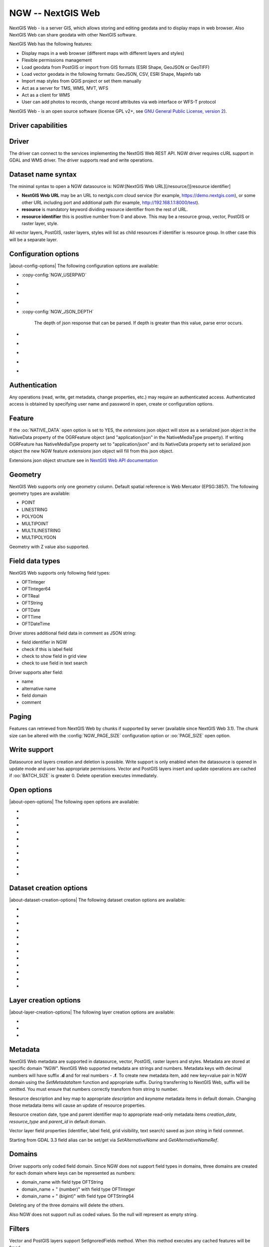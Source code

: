 .. _vector.ngw:

NGW -- NextGIS Web
==================

.. versionadded:: 2.4

.. shortname:: NGW

.. build_dependencies:: libcurl

NextGIS Web - is a server GIS, which allows storing and editing geodata
and to display maps in web browser. Also NextGIS Web can share geodata
with other NextGIS software.

NextGIS Web has the following features:

-  Display maps in a web browser (different maps with different layers
   and styles)
-  Flexible permissions management
-  Load geodata from PostGIS or import from GIS formats (ESRI Shape,
   GeoJSON or GeoTIFF)
-  Load vector geodata in the following formats: GeoJSON, CSV, ESRI
   Shape, Mapinfo tab
-  Import map styles from QGIS project or set them manually
-  Act as a server for TMS, WMS, MVT, WFS
-  Act as a client for WMS
-  User can add photos to records, change record attributes via web
   interface or WFS-T protocol

NextGIS Web - is an open source software (license GPL v2+, see `GNU
General Public License, version
2 <https://www.gnu.org/licenses/old-licenses/gpl-2.0.en.html>`__).

Driver capabilities
-------------------

.. supports_georeferencing::

Driver
------

The driver can connect to the services implementing the NextGIS Web REST API.
NGW driver requires cURL support in GDAL and WMS driver. The driver supports 
read and write operations.

Dataset name syntax
-------------------

The minimal syntax to open a NGW datasource is: NGW:[NextGIS Web
URL][/resource/][resource identifier]

-  **NextGIS Web URL** may be an URL to nextgis.com cloud service (for
   example, https://demo.nextgis.com), or some other URL including port
   and additional path (for example, http://192.168.1.1:8000/test).
-  **resource** is mandatory keyword dividing resource identifier from
   the rest of URL.
-  **resource identifier** this is positive number from 0 and above.
   This may be a resource group, vector, PostGIS or raster layer, style.

All vector layers, PostGIS, raster layers, styles will list as child resources
if identifier is resource group. In other case this will be a separate layer.

Configuration options
---------------------

|about-config-options|
The following configuration options are available:

-  :copy-config:`NGW_USERPWD`

-  .. config:: NGW_BATCH_SIZE

      Size of feature insert and update operations
      cache before send to server. If batch size is -1 batch mode is
      disabled. Delete operation will execute immediately.

-  .. config:: NGW_PAGE_SIZE

      If supported by server, fetch features from remote
      server will use paging. The -1 value disables paging even it
      supported by server.

-  .. config:: NGW_NATIVE_DATA

      Whether to store the json *extensions* key in
      feature native data.

-  :copy-config:`NGW_JSON_DEPTH`

      The depth of json response that can be parsed. If
      depth is greater than this value, parse error occurs.

-  .. config:: NGW_EXTENSIONS

      Comma separated extensions list. Available values are
      `description` and `attachment`. This needed to fill native data.
      
-  .. config:: NGW_CONNECTTIMEOUT

      Maximum delay for the connection to be established before being aborted in 
      seconds.

-  .. config:: NGW_TIMEOUT

      Maximum delay for the whole request to complete before being aborted in 
      seconds.

-  .. config:: NGW_MAX_RETRY

      Maximum number of retry attempts if a 429, 502, 503 or 504 HTTP error 
      occurs.

-  .. config:: NGW_RETRY_DELAY

      Number of seconds between retry attempts.

Authentication
--------------

Any operations (read, write, get metadata, change properties, etc.) may
require an authenticated access. Authenticated access is obtained by
specifying user name and password in open, create or configuration
options.

Feature
-------

If the :oo:`NATIVE_DATA` open option is set to YES, the *extensions* json
object will store as a serialized json object in the NativeData
property of the OGRFeature object (and "application/json" in the
NativeMediaType property). If writing OGRFeature has NativeMediaType property
set to "application/json" and its NativeData property set to serialized json
object the new NGW feature *extensions* json object will fill from this json
object.

Extensions json object structure see in `NextGIS Web API
documentation <https://docs.nextgis.com/docs_ngweb_dev/doc/developer/resource.html#feature>`__

Geometry
--------

NextGIS Web supports only one geometry column. Default spatial reference
is Web Mercator (EPSG:3857). The following geometry types are available:

-  POINT
-  LINESTRING
-  POLYGON
-  MULTIPOINT
-  MULTILINESTRING
-  MULTIPOLYGON

Geometry with Z value also supported.

Field data types
----------------

NextGIS Web supports only following field types:

-  OFTInteger
-  OFTInteger64
-  OFTReal
-  OFTString
-  OFTDate
-  OFTTime
-  OFTDateTime

Driver stores additional field data in comment as JSON string:

-  field identifier in NGW
-  check if this is label field
-  check to show field in grid view
-  check to use field in text search

Driver supports alter field:

-  name
-  alternative name
-  field domain
-  comment

Paging
------

Features can retrieved from NextGIS Web by chunks if supported by server
(available since NextGIS Web 3.1). The chunk size can be altered with
the :config:`NGW_PAGE_SIZE` configuration option or :oo:`PAGE_SIZE`
open option.

Write support
-------------

Datasource and layers creation and deletion is possible. Write support
is only enabled when the datasource is opened in update mode and user
has appropriate permissions. Vector and PostGIS layers insert and update operations
are cached if :oo:`BATCH_SIZE` is greater 0. Delete operation executes
immediately.

Open options
------------

|about-open-options|
The following open options are available:

-  .. oo:: USERPWD

      Username and password, separated by colon.

-  .. oo:: PAGE_SIZE
      :default: -1

      Limit feature count while fetching from server.
      Default value is -1 - no limit.

-  .. oo:: BATCH_SIZE
      :default: -1

      Size of feature insert and update operations cache
      before send to server. If batch size is -1 batch mode is disabled.

-  .. oo:: NATIVE_DATA
      :choices: YES, NO
      :default: NO

      Whether to store the json *extensions* key in
      feature native data.

-  .. oo:: JSON_DEPTH
      :default: 32

      The depth of json response that can be parsed. If
      depth is greater than this value, parse error occurs.

-  .. oo:: EXTENSIONS

      Comma separated extensions list. Available values are
      `description` and `attachment`. This needed to fill native data.

-  .. oo:: CONNECTTIMEOUT

      Maximum delay for the connection to be established before being aborted in 
      seconds.

-  .. oo:: TIMEOUT

      Maximum delay for the whole request to complete before being aborted in 
      seconds.

-  .. oo:: MAX_RETRY

      Maximum number of retry attempts if a 429, 502, 503 or 504 HTTP error 
      occurs.

-  .. oo:: RETRY_DELAY

      Number of seconds between retry attempts.

Dataset creation options
------------------------

|about-dataset-creation-options|
The following dataset creation options are available:

-  .. dsco:: KEY

      Key value. Must be unique in whole NextGIS Web instance.
      Optional.

-  .. dsco:: DESCRIPTION

      Resource description. Optional.

-  .. dsco:: USERPWD

      Username and password, separated by colon.

-  .. dsco:: PAGE_SIZE
      :default: -1

      Limit feature count while fetching from server.
      Default value is -1 - no limit.

-  .. dsco:: BATCH_SIZE
      :default: -1

      Size of feature insert and update operations cache
      before send to server. If batch size is -1 batch mode is disable.

-  .. dsco:: NATIVE_DATA
      :choices: YES, NO
      :default: NO

       Whether to store the json *extensions* key in
       feature native data.

-  .. dsco:: JSON_DEPTH
      :default: 32

      The depth of json response that can be parsed. If
      depth is greater than this value, parse error occurs.

-  .. dsco:: EXTENSIONS

      Comma separated extensions list. Available values are
      `description` and `attachment`. This needed to fill native data.

-  .. dsco:: CONNECTTIMEOUT

      Maximum delay for the connection to be established before being aborted in 
      seconds.

-  .. dsco:: TIMEOUT

      Maximum delay for the whole request to complete before being aborted in 
      seconds.

-  .. dsco:: MAX_RETRY

      Maximum number of retry attempts if a 429, 502, 503 or 504 HTTP error 
      occurs.

-  .. dsco:: RETRY_DELAY

      Number of seconds between retry attempts.      

Layer creation options
----------------------

|about-layer-creation-options|
The following layer creation options are available:

-  .. lco:: OVERWRITE
      :choices: YES, NO
      :default: NO

      Whether to overwrite an existing table with the layer
      name to be created. The resource will delete and new one will
      created. This leads that resource identifier will change. Defaults to

-  .. lco:: KEY

      Key value. Must be unique in whole NextGIS Web instance.
      Optional.

-  .. lco:: DESCRIPTION

      Resource description. Optional.

Metadata
--------

NextGIS Web metadata are supported in datasource, vector, PostGIS,
raster layers and styles. Metadata are stored at specific domain "NGW".
NextGIS Web supported metadata are strings and numbers. Metadata keys
with decimal numbers will have suffix **.d** and for real numbers -
**.f**. To create new metadata item, add new key=value pair in NGW
domain using the *SetMetadataItem* function and appropriate suffix. During
transferring to NextGIS Web, suffix will be omitted. You must ensure
that numbers correctly transform from string to number.

Resource description and key map to appropriate *description* and
*keyname* metadata items in default domain. Changing those metadata
items will cause an update of resource properties.

Resource creation date, type and parent identifier map to appropriate
read-only metadata items *creation_date*, *resource_type* and
*parent_id* in default domain.

Vector layer field properties (identifier, label field, grid
visibility, text search) saved as json string in field commnet.

Starting from GDAL 3.3 field alias can be set/get via `SetAlternativeName`
and `GetAlternativeNameRef`.


Domains
-------

Driver supports only coded field domain. Since NGW does not support field types 
in domains, three domains are created for each domain where keys can be 
represented as numbers:

-  domain_name with field type OFTString
-  domain_name + " (number)" with field type OFTInteger
-  domain_name + " (bigint)" with field type OFTString64

Deleting any of the three domains will delete the others.

Also NGW does not support null as coded values. So the null will represent as 
empty string.


Filters
-------

Vector and PostGIS layers support SetIgnoredFields method. When this method
executes any cached features will be freed.

Vector and PostGIS layers support SetAttributeFilter and
SetSpatialFilter methods. The attribute filter will evaluate at server side
if condition is one of following comparison operators:

- greater (>)
- lower (<)
- greater or equal (>=)
- lower or equal (<=)
- equal (=)
- not equal (!=)
- LIKE SQL statement (for strings compare)
- ILIKE SQL statement (for strings compare)

Also only AND operator without brackets supported between comparison. For example,

::

   FIELD_1 = 'Value 1'

::

   FIELD_1 = 'Value 1' AND FIELD_2 > Value 2

In other cases attribute filter will evaluate on client side.

You can set attribute filter using NextGIS Web native format. For
example,

::

   NGW:fld_FIELD_1=Value 1&fld_FIELD_2__gt=Value 2

Don't forget to add 'NGW:' perefix to where clause and 'fld\_' prefix to
field name.

Dataset supports ExecuteSQL method. Only the following queries are
supported:

-  DELLAYER: layer_name; - delete layer with layer_name.
-  DELETE FROM layer_name; - delete any features from layer with
   layer_name.
-  DELETE FROM layer_name WHERE feild = value; - delete features from layer with
   layer_name and where clause.
-  DROP TABLE layer_name; - delete layer with layer_name.
-  ALTER TABLE src_layer RENAME TO dst_layer; - rename layer.
-  SELECT field_1,field_2 FROM src_layer WHERE field_1 = 'Value 1' AND
   field_2 = 'Value 2';

In SELECT statement field list or asterisk can be provided. The WHERE
clause has same limitations as SetAttributeFilter method input.

Examples
--------

Read datasource contents (1730 is resource group identifier):

::

       ogrinfo -ro NGW:https://demo.nextgis.com/resource/1730

Read layer details (`1730` is resource group identifier, `Parks` is vecror layer
name):

::

       ogrinfo -ro -so NGW:https://demo.nextgis.com/resource/1730 Parks

Creating and populating a vector layer from a shapefile in existing resource
group with identifier 1730. New vector layer name will be "some new name":

::

       ogr2ogr -f NGW -nln "some new name" -update -doo "BATCH_SIZE=100" -t_srs EPSG:3857 "NGW:https://demo.nextgis.com/resource/1730" myshapefile.shp

.. warning::
   The `-update` key is mandatory, otherwise the destination datasource will
   silently delete. The `-t_srs EPSG:3857` key is mandatory because vector
   layers spatial reference in NextGIS Web can be only in EPSG:3857.

.. note::
   The `-doo "BATCH_SIZE=100"` key is recommended for speed up feature transferring.

Creating and populating a vector layer from a shapefile in new resource
group with name "new group" and parent identifier 1730. New vector layer name
will be "some new name":

::

       ogr2ogr -f NGW -nln "Название на русском языке" -dsco "BATCH_SIZE=100" -t_srs EPSG:3857 "NGW:https://demo.nextgis.com/resource/1730/new group" myshapefile.shp

See also
--------

-  :ref:`Raster side of the driver <raster.ngw>`
-  `NextGIS Web
   documentation <https://docs.nextgis.com/docs_ngweb/source/toc.html>`__
-  `NextGIS Web for
   developers <https://docs.nextgis.com/docs_ngweb_dev/doc/toc.html>`__
